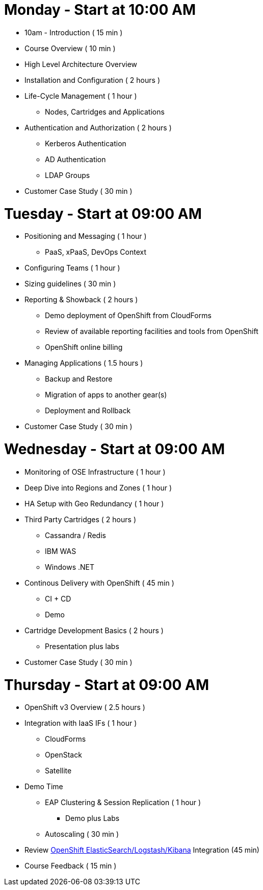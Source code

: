 = Monday - Start at 10:00 AM

* 10am - Introduction ( 15 min )
* Course Overview ( 10 min )
* High Level Architecture Overview
* Installation and Configuration ( 2 hours )
* Life-Cycle Management ( 1 hour )
** Nodes, Cartridges and Applications
* Authentication and Authorization ( 2 hours )
** Kerberos Authentication
** AD Authentication
** LDAP Groups
* Customer Case Study ( 30 min )

= Tuesday - Start at 09:00 AM

* Positioning and Messaging ( 1 hour )
** PaaS, xPaaS, DevOps Context
* Configuring Teams ( 1 hour )
* Sizing guidelines ( 30 min )
* Reporting & Showback ( 2 hours )
** Demo deployment of OpenShift from CloudForms
** Review of available reporting facilities and tools from OpenShift
** OpenShift online billing
* Managing Applications ( 1.5 hours )
** Backup and Restore
** Migration of apps to another gear(s)
** Deployment and Rollback
* Customer Case Study ( 30 min )

= Wednesday - Start at 09:00 AM

* Monitoring of OSE Infrastructure ( 1 hour )
* Deep Dive into Regions and Zones ( 1 hour )
* HA Setup with Geo Redundancy ( 1 hour )
* Third Party Cartridges ( 2 hours )
** Cassandra / Redis
** IBM WAS
** Windows .NET
* Continous Delivery with OpenShift ( 45 min )
** CI + CD
** Demo
* Cartridge Development Basics ( 2 hours )
** Presentation plus labs
* Customer Case Study ( 30 min )

= Thursday - Start at 09:00 AM

* OpenShift v3 Overview ( 2.5 hours )
* Integration with IaaS IFs ( 1 hour )
** CloudForms
** OpenStack
** Satellite
* Demo Time
** EAP Clustering &amp; Session Replication ( 1 hour )
*** Demo plus Labs
** Autoscaling ( 30 min )
* Review https://github.com/RedHatEMEA/ose-elk[OpenShift ElasticSearch/Logstash/Kibana] Integration (45 min)
* Course Feedback ( 15 min )

